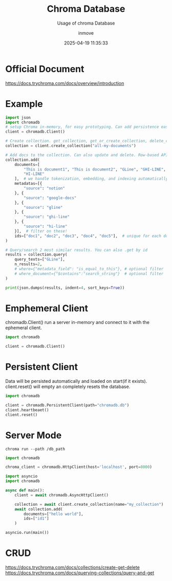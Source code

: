 #+TITLE: Chroma Database
#+DATE: 2025-04-19 11:35:33
#+DISPLAY: t
#+STARTUP: indent
#+OPTIONS: toc:10
#+AUTHOR: inmove
#+SUBTITLE: Usage of chroma Database
#+KEYWORDS: Embedding Vector
#+CATEGORIES: VectorDatabase

* Official Document
https://docs.trychroma.com/docs/overview/introduction

* Example
#+begin_src python
  import json
  import chromadb
  # setup Chroma in-memory, for easy prototyping. Can add persistence easily!
  client = chromadb.Client()

  # Create collection. get_collection, get_or_create_collection, delete_collection also available!
  collection = client.create_collection("all-my-documents")

  # Add docs to the collection. Can also update and delete. Row-based API coming soon!
  collection.add(
      documents=[
          "This is document1", "This is document2", "GLine", "GHI-LINE",
          "HI-LINE"
      ],  # we handle tokenization, embedding, and indexing automatically. You can skip that and add your own embeddings as well
      metadatas=[{
          "source": "notion"
      }, {
          "source": "google-docs"
      }, {
          "source": "gline"
      }, {
          "source": "ghi-line"
      }, {
          "source": "hi-line"
      }],  # filter on these!
      ids=["doc1", "doc2", "doc3", "doc4", "doc5"],  # unique for each doc
  )

  # Query/search 2 most similar results. You can also .get by id
  results = collection.query(
      query_texts=["GLine"],
      n_results=2,
      # where={"metadata_field": "is_equal_to_this"}, # optional filter
      # where_document={"$contains":"search_string"}  # optional filter
  )

  print(json.dumps(results, indent=4, sort_keys=True))
#+end_src

* Emphemeral Client
#+begin_verse
chromadb.Client() run a server in-memory and connect to it with the ephemeral client.
#+end_verse
#+begin_src python
  import chromadb

  client = chromadb.Client()
#+end_src

* Persistent Client
#+begin_verse
Data will be persisted automatically and loaded on start(if it exists).
client.reset() will empty an completely resets the database.
#+end_verse
#+begin_src python
  import chromadb

  client = chromadb.PersistentClient(path="chromadb.db")
  client.heartbeaet()
  client.reset()
#+end_src

* Server Mode
#+begin_src shell
  chroma run --path /db_path
#+end_src

#+begin_src python
  import chromadb

  chroma_client = chromadb.HttpClient(host='localhost', port=8000)

#+end_src

#+begin_src python
  import asyncio
  import chromadb

  async def main():
      client = await chromadb.AsyncHttpClient()

      collection = await client.create_collection(name="my_collection")
      await collection.add(
          documents=["hello world"],
          ids=["id1"]
      )

  asyncio.run(main())

#+end_src

* CRUD
https://docs.trychroma.com/docs/collections/create-get-delete
https://docs.trychroma.com/docs/querying-collections/query-and-get
